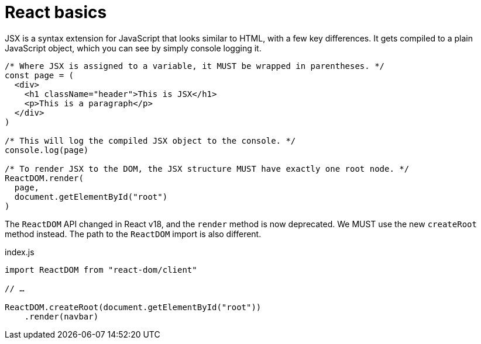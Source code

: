 = React basics

JSX is a syntax extension for JavaScript that looks similar to HTML, with a
few key differences. It gets compiled to a plain JavaScript object, which you
can see by simply console logging it.

[source,jsx]
----
/* Where JSX is assigned to a variable, it MUST be wrapped in parentheses. */
const page = (
  <div>
    <h1 className="header">This is JSX</h1>
    <p>This is a paragraph</p>
  </div>
)

/* This will log the compiled JSX object to the console. */
console.log(page)

/* To render JSX to the DOM, the JSX structure MUST have exactly one root node. */
ReactDOM.render(
  page,
  document.getElementById("root")
)
----

The `ReactDOM` API changed in React v18, and the `render` method is now
deprecated. We MUST use the new `createRoot` method instead. The path to the
`ReactDOM` import is also different.

.index.js
[source,js]
----
import ReactDOM from "react-dom/client"

// …

ReactDOM.createRoot(document.getElementById("root"))
    .render(navbar)
----
